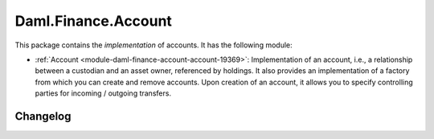 .. Copyright (c) 2023 Digital Asset (Switzerland) GmbH and/or its affiliates. All rights reserved.
.. SPDX-License-Identifier: Apache-2.0

Daml.Finance.Account
####################

This package contains the *implementation* of accounts. It has the following module:

- :ref:`Account <module-daml-finance-account-account-19369>`: Implementation of an account, i.e., a
  relationship between a custodian and an asset owner, referenced by holdings. It also provides an
  implementation of a factory from which you can create and remove accounts. Upon creation of an
  account, it allows you to specify controlling parties for incoming / outgoing transfers.

Changelog
*********
